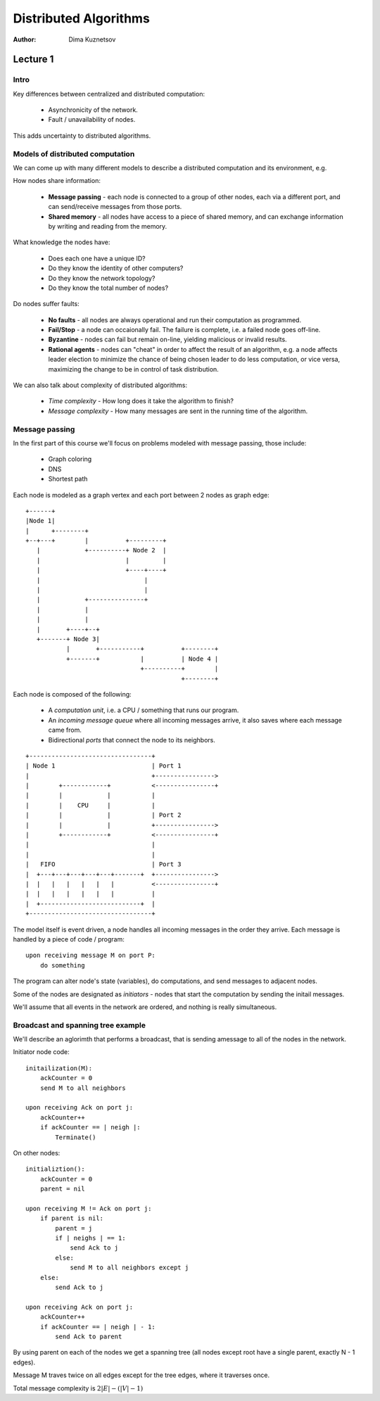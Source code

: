 Distributed Algorithms
======================

:Author: Dima Kuznetsov

Lecture 1
~~~~~~~~~

Intro
-----

Key differences between centralized and distributed computation:

 * Asynchronicity of the network.
 * Fault / unavailability of nodes.

This adds uncertainty to distributed algorithms.

Models of distributed computation
---------------------------------

We can come up with many different models to describe a distributed computation
and its environment, e.g.

How nodes share information:

 * **Message passing** - each node is connected to a group of other nodes, each
   via a different port, and can send/receive messages from those ports.
 * **Shared memory** - all nodes have access to a piece of shared memory, and
   can exchange information by writing and reading from the memory.

What knowledge the nodes have:

 * Does each one have a unique ID?
 * Do they know the identity of other computers?
 * Do they know the network topology?
 * Do they know the total number of nodes?

Do nodes suffer faults:

 * **No faults** - all nodes are always operational and run their computation
   as programmed.
 * **Fail/Stop** - a node can occaionally fail. The failure is complete, i.e. a
   failed node goes off-line.
 * **Byzantine** - nodes can fail but remain on-line, yielding malicious or
   invalid results.
 * **Rational agents** - nodes can "cheat" in order to affect the result of an
   algorithm, e.g. a node affects leader election to minimize the chance of
   being chosen leader to do less computation, or vice versa, maximizing the
   change to be in control of task distribution.

We can also talk about complexity of distributed algorithms:

 * *Time complexity* - How long does it take the algorithm to finish?
 * *Message complexity* - How many messages are sent in the running time of the
   algorithm.


Message passing
---------------

In the first part of this course we'll focus on problems modeled with message
passing, those include:

 * Graph coloring
 * DNS
 * Shortest path

Each node is modeled as a graph vertex and each port between 2 nodes as graph
edge:

::

 +------+
 |Node 1|
 |      +--------+
 +--+---+        |          +---------+
    |            +----------+ Node 2  |
    |                       |         |
    |                       +----+----+
    |                            |
    |                            |
    |            +---------------+
    |            |
    |            |
    |       +----+--+
    +-------+ Node 3|
            |       +-----------+          +--------+
            +-------+           |          | Node 4 |
                                +----------+        |
                                           +--------+

Each node is composed of the following:

 * A *computation unit*, i.e. a CPU / something that runs our program.
 * An *incoming message queue* where all incoming messages arrive, it also
   saves where each message came from.
 * Bidirectional *ports* that connect the node to its neighbors.

::

 +---------------------------------+
 | Node 1                          | Port 1
 |                                 +---------------->
 |        +------------+           <----------------+
 |        |            |           |
 |        |    CPU     |           |
 |        |            |           | Port 2
 |        |            |           +---------------->
 |        +------------+           <----------------+
 |                                 |
 |                                 |
 |   FIFO                          | Port 3
 |  +---+---+---+---+---+-------+  +---------------->
 |  |   |   |   |   |   |          <----------------+
 |  |   |   |   |   |   |          |
 |  +---------------------------+  |
 +---------------------------------+


The model itself is event driven, a node handles all incoming messages in the
order they arrive. Each message is handled by a piece of code / program:

::

  upon receiving message M on port P:
      do something

The program can alter node's state (variables), do computations, and send
messages to adjacent nodes.

Some of the nodes are designated as *initiators* - nodes that start the
computation by sending the initail messages.

We'll assume that all events in the network are ordered, and nothing is really
simultaneous.

Broadcast and spanning tree example
-----------------------------------

We'll describe an aglorimth that performs a broadcast, that is sending a\
message to all of the nodes in the network.

Initiator node code:

::

    initailization(M):
        ackCounter = 0
        send M to all neighbors

    upon receiving Ack on port j:
        ackCounter++
        if ackCounter == | neigh |:
            Terminate()

On other nodes:

::

    initializtion():
        ackCounter = 0
        parent = nil

    upon receiving M != Ack on port j:
        if parent is nil:
            parent = j
            if | neighs | == 1:
                send Ack to j
            else:
                send M to all neighbors except j
        else:
            send Ack to j

    upon receiving Ack on port j:
        ackCounter++
        if ackCounter == | neigh | - 1:
            send Ack to parent


By using parent on each of the nodes we get a spanning tree (all nodes except
root have a single parent, exactly N - 1 edges).

Message M traves twice on all edges except for the tree edges, where it
traverses once.

Total message complexity is :math:`2|E| - (|V| - 1)`

